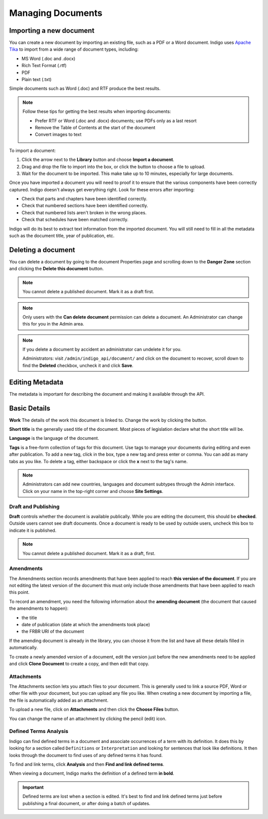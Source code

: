 Managing Documents
==================

Importing a new document
------------------------

You can create a new document by importing an existing file, such as a PDF or a Word document. Indigo uses
`Apache Tika <https://tika.apache.org/>`_ to import from a wide range of document types, including:

- MS Word (.doc and .docx)
- Rich Text Format (.rtf)
- PDF
- Plain text (.txt)

Simple documents such as Word (.doc) and RTF produce the best results.

.. note::

    Follow these tips for getting the best results when importing documents:

    - Prefer RTF or Word (.doc and .docx) documents; use PDFs only as a last resort
    - Remove the Table of Contents at the start of the document
    - Convert images to text

To import a document:

1. Click the arrow next to the **Library** button and choose **Import a document**.
2. Drag and drop the file to import into the box, or click the button to choose a file to upload.
3. Wait for the document to be imported. This make take up to 10 minutes, especially for large documents.

Once you have imported a document you will need to proof it to ensure that the various components have been correctly captured. Indigo doesn't always get everything right. Look for these errors after importing:

- Check that parts and chapters have been identified correctly.
- Check that numbered sections have been identified correctly.
- Check that numbered lists aren't broken in the wrong places.
- Check that schedules have been matched correctly.

.. seealso::

    See the section on :ref:`editing` for more details.

Indigo will do its best to extract text information from the imported document.
You will still need to fill in all the metadata such as the document title,
year of publication, etc.

Deleting a document
-------------------

You can delete a document by going to the document Properties page and scrolling down to the **Danger Zone** section
and clicking the **Delete this document** button.

.. note:: You cannot delete a published document. Mark it as a draft first.

.. note:: Only users with the **Can delete document** permission can delete a document. An Administrator can change this for you in the Admin area.

.. note::

    If you delete a document by accident an administrator can undelete it for you.

    Administrators: visit ``/admin/indigo_api/document/`` and click on the document to recover, scroll down
    to find the **Deleted** checkbox, uncheck it and click **Save**.

.. _editing_metadata:

Editing Metadata
----------------

The metadata is important for describing the document and making it available through
the API.

.. image:: metadata.png

Basic Details
-------------

**Work** The details of the work this document is linked to. Change the work by clicking the button.

**Short title** is the generally used title of the document. Most pieces of legislation declare what the short title will be.

**Language** is the language of the document.

**Tags** is a free-form collection of tags for this document. Use tags to manage your documents during editing and even after publication. To add a new tag, click in the box, type a new tag and press enter or comma. You can add as many tabs as you like. To delete a tag, either backspace or click the **x** next to the tag's name.

.. note::

    Administrators can add new countries, languages and document subtypes through the Admin interface. Click on your name in the top-right corner and choose **Site Settings**.

Draft and Publishing
....................

**Draft** controls whether the document is available publically. While you are editing the document, this should be **checked**. Outside users cannot see draft documents. Once a document is ready to be used by outside users, uncheck this box to indicate it is published.

.. note:: You cannot delete a published document. Mark it as a draft, first.

Amendments
..........

The Amendments section records amendments that have been applied to reach **this version of the document**. If you are not editing the latest
version of the document this must only include those amendments that have been applied to reach this point.

To record an amendment, you need the following information about the **amending document** (the document that caused the amendments to happen):

- the title
- date of publication (date at which the amendments took place)
- the FRBR URI of the document

If the amending document is already in the library, you can choose it from the list and have all these details filled in automatically.

To create a newly amended version of a document, edit the version just before the new amendments need to be applied and click **Clone Document**
to create a copy, and then edit that copy.

Attachments
...........

The Attachments section lets you attach files to your document. This is generally used to link a source PDF, Word or other file with your document, but you can upload any file you like. When creating a new document by importing a file, the file is automatically added as an attachment.

To upload a new file, click on **Attachments** and then click the **Choose Files** button.

You can change the name of an attachment by clicking the pencil (edit) icon.

Defined Terms Analysis
......................

Indigo can find defined terms in a document and associate occurrences of a term with its definition. It does this by looking for a section called ``Definitions`` or ``Interpretation`` and looking for sentences that look like definitions. It then looks through the document to find uses of any defined terms it has found.

To find and link terms, click **Analysis** and then **Find and link defined terms**.

When viewing a document, Indigo marks the definition of a defined term **in bold**.

.. important:: Defined terms are lost when a section is edited. It's best to find and link defined terms just before publishing a final document, or after doing a batch of updates.
